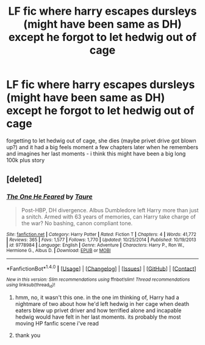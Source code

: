 #+TITLE: LF fic where harry escapes dursleys (might have been same as DH) except he forgot to let hedwig out of cage

* LF fic where harry escapes dursleys (might have been same as DH) except he forgot to let hedwig out of cage
:PROPERTIES:
:Author: glp1992
:Score: 4
:DateUnix: 1516538572.0
:DateShort: 2018-Jan-21
:FlairText: Request
:END:
forgetting to let hedwig out of cage, she dies (maybe privet drive got blown up?) and it had a big feels moment a few chapters later when he remembers and imagines her last moments - i think this might have been a big long 100k plus story


** [deleted]
:PROPERTIES:
:Score: 2
:DateUnix: 1516543357.0
:DateShort: 2018-Jan-21
:END:

*** [[http://www.fanfiction.net/s/9778984/1/][*/The One He Feared/*]] by [[https://www.fanfiction.net/u/883762/Taure][/Taure/]]

#+begin_quote
  Post-HBP, DH divergence. Albus Dumbledore left Harry more than just a snitch. Armed with 63 years of memories, can Harry take charge of the war? No bashing, canon compliant tone.
#+end_quote

^{/Site/: [[http://www.fanfiction.net/][fanfiction.net]] *|* /Category/: Harry Potter *|* /Rated/: Fiction T *|* /Chapters/: 4 *|* /Words/: 41,772 *|* /Reviews/: 365 *|* /Favs/: 1,577 *|* /Follows/: 1,770 *|* /Updated/: 10/25/2014 *|* /Published/: 10/19/2013 *|* /id/: 9778984 *|* /Language/: English *|* /Genre/: Adventure *|* /Characters/: Harry P., Ron W., Hermione G., Albus D. *|* /Download/: [[http://www.ff2ebook.com/old/ffn-bot/index.php?id=9778984&source=ff&filetype=epub][EPUB]] or [[http://www.ff2ebook.com/old/ffn-bot/index.php?id=9778984&source=ff&filetype=mobi][MOBI]]}

--------------

*FanfictionBot*^{1.4.0} *|* [[[https://github.com/tusing/reddit-ffn-bot/wiki/Usage][Usage]]] | [[[https://github.com/tusing/reddit-ffn-bot/wiki/Changelog][Changelog]]] | [[[https://github.com/tusing/reddit-ffn-bot/issues/][Issues]]] | [[[https://github.com/tusing/reddit-ffn-bot/][GitHub]]] | [[[https://www.reddit.com/message/compose?to=tusing][Contact]]]

^{/New in this version: Slim recommendations using/ ffnbot!slim! /Thread recommendations using/ linksub(thread_id)!}
:PROPERTIES:
:Author: FanfictionBot
:Score: 2
:DateUnix: 1516543402.0
:DateShort: 2018-Jan-21
:END:

**** hmm, no, it wasn't this one. in the one im thinking of, Harry had a nightmare of two about how he'd left hedwig in her cage when death eaters blew up privet driver and how terrified alone and incapable hedwig would have felt in her last moments. its probably the most moving HP fanfic scene i've read
:PROPERTIES:
:Author: glp1992
:Score: 2
:DateUnix: 1516570448.0
:DateShort: 2018-Jan-22
:END:


**** thank you
:PROPERTIES:
:Author: glp1992
:Score: 1
:DateUnix: 1516546828.0
:DateShort: 2018-Jan-21
:END:
